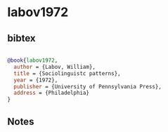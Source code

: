 * labov1972




** bibtex

#+NAME: bibtex
#+BEGIN_SRC bibtex

@book{labov1972,
  author = {Labov, William},
  title = {Sociolinguistc patterns},
  year = {1972},
  publisher = {University of Pennsylvania Press},
  address = {Philadelphia}
}

#+END_SRC




** Notes

